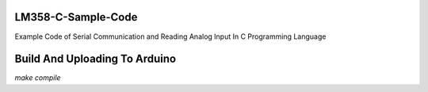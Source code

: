 LM358-C-Sample-Code
===================

Example Code of Serial Communication and Reading Analog Input In C Programming Language

Build And Uploading To Arduino
==============================

`make compile`